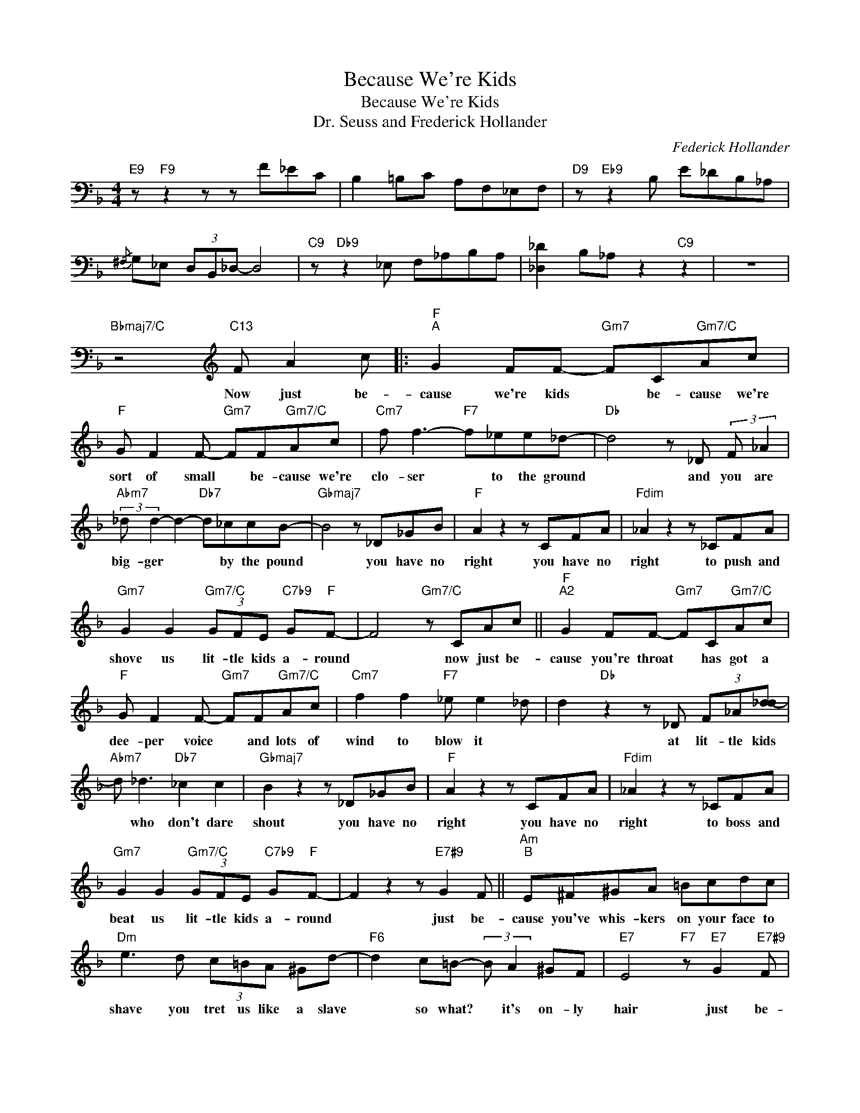X:1
T:Because We're Kids
T:Because We're Kids
T:Dr. Seuss and Frederick Hollander
C:Federick Hollander
Z:All Rights Reserved
L:1/8
M:4/4
K:F
V:1 bass 
%%MIDI program 40
V:1
"E9" z"F9" z2 z z F_EC | B,2 =B,C A,F,_E,F, |"D9" z"Eb9" z2 B, E_DB,_A, | %3
w: |||
{/^F,} G,_E, (3D,B,,_D,- D,4 |"C9" z"Db9" z2 _E, F,_A,B,A, | [_D,_D]2 B,_A, z2"C9" z2 | z8 | %7
w: ||||
"Bbmaj7/C" z4[K:treble]"C13" F A2 c |:"F""^A" G2 FF-"Gm7" FC"Gm7/C"Ac | %9
w: Now just be-|cause we're kids * be- cause we're|
"F" G F2 F-"Gm7" FF"Gm7/C"Ac |"Cm7" f f3-"F7" f_ee_d- |"Db" d4 z _D (3:2:2F _A2 | %12
w: sort of small * be- cause we're|clo- ser * to the ground|* and you are|
"Abm7" (3:2:2_d d2- d2-"Db7" d_ccB- |"Gbmaj7" B4 z _D_GB |"F" A2 z2 z CFA |"Fdim" _A2 z2 z _CFA | %16
w: big- ger * * by the pound|* you have no|right you have no|right to push and|
"Gm7" G2 G2"Gm7/C" (3GFE"C7b9" G"F"F- | F4"Gm7/C" z CAc ||"F""^A2" G2 FF-"Gm7" FC"Gm7/C"Ac | %19
w: shove us lit- tle kids a- round|* now just be-|cause you're throat * has got a|
"F" G F2 F-"Gm7" FF"Gm7/C"Ac |"Cm7" f2 f2"F7" _e e2 _d | d2"Db" z2 z _D (3F_A[_dd-] | %22
w: dee- per voice * and lots of|wind to blow it *|* at lit- tle kids|
"Abm7" d _d3"Db7" _c2 c2 |"Gbmaj7" B2 z2 z _D_GB |"F" A2 z2 z CFA |"Fdim" _A2 z2 z _CFA | %26
w: * who don't dare|shout you have no|right you have no|right to boss and|
"Gm7" G2 G2"Gm7/C" (3GFE"C7b9" G"F"F- | F2 z2 z"E7#9" G2 F ||"Am""^B" E^F^GA =Bcdc | %29
w: beat us lit- tle kids a- round|* just be-|cause you've whis- kers on your face to|
"Dm" e3 d (3c=BA ^Gd- |"F6" d2 c=B- (3:2:2B A2 ^GF |"E7" E4"F7" z"E7" G2"E7#9" F | %32
w: shave you tret us like a slave|* so what? * it's on- ly|hair just be-|
"Am" E^F^GA (3=Bcd ce- |"Dm" e d2 c =BAGd- |"F6" d2 c=B-"G7" BA (3:2:2G F2 |"Gm7" G4"C7b9" z CAc || %36
w: cause you wear your wal- let near your heart|* you think you're twice as smart|* you know * it is- n't|fair but we'll grow|
"F""^A3" G2 FF-"Gm7" FC"Gm7/C"Ac |"F" G2 GF-"Gm7" FF"Gm/C"Ac |"Cm" f2 f2"F7" _e2 e_d | %39
w: up some- day * and when we|do I pray * we won't just|grow in size and sound|
"Db" d4 z _D_GB |"Abm7" (3:2:2_d d2- d2"Db7" _c2 cB- |"Gbmaj7" B4 z _D_GB | %42
w: * and just be|big- ger * by the pound|* I'd hate to|
"F" A2 z2 z C (3:2:2F A2 |"Fdim" _A2 z2 z _C"C13"FA |1"Gm7" G2"Gm7/C" G2 (3GFG- (3GGF- || %45
w: grow like some I|know who push and|shove the lit- tle kids * a- round|
"F" F4"Bbmaj7/C" z4 :|2"Gm7" G2 G2"Gm7/C" (3GFE GF- ||"F" F2 z2 z"Bbm6" G2 F | %48
w: |shove the lit- tle kids a- round|* just be-|
"C7b9" E2 G2"F" F2 z2[K:bass] ||[K:bass]"E9" z4"F9" z F_EC | B,,2 B,,=B,, C, F,,3[K:treble] | %51
w: cause we're kids|||
"D9" z2"Eb9" (3FB_d (3e_gd B_E | [_Ac][GB] (3_EB,_D- D4 |"C9" z2"Db9" z _e f_aba | %54
w: |||
 _d'2 b_a z a"C9" z2 | z8 |{B=B} c"^N.C." z [E,e][F,f] z4 |] %57
w: |||

